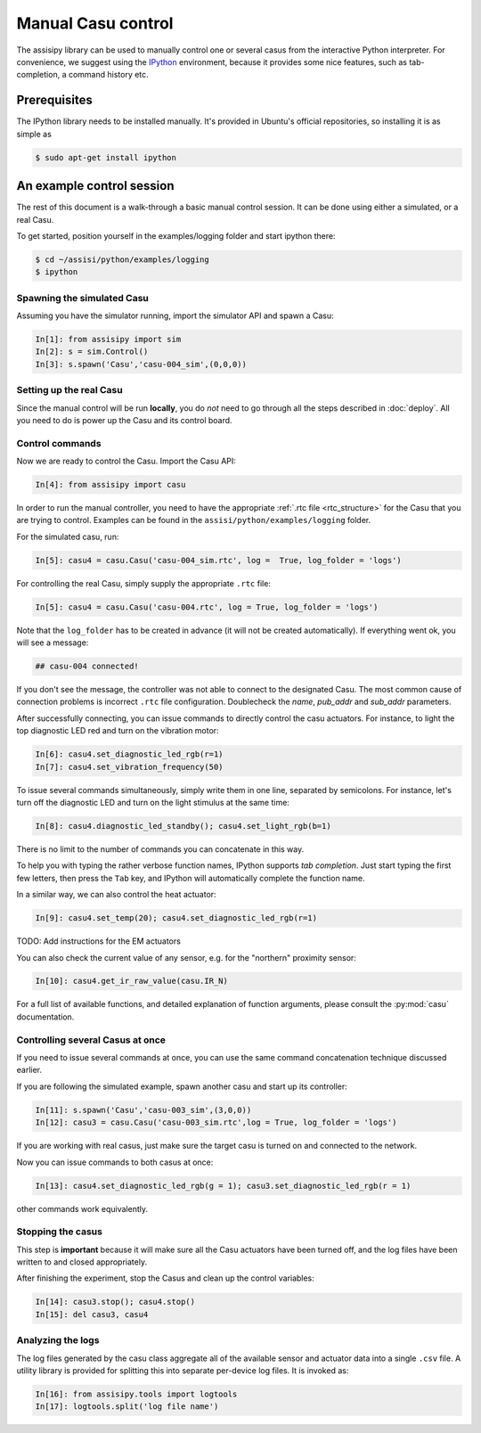 Manual Casu control
===================

The assisipy library can be used to manually control one or several
casus from the interactive Python interpreter. For convenience, we
suggest using the `IPython <http://ipython.org>`_ environment, because it provides some nice
features, such as tab-completion, a command history etc.

Prerequisites
-------------

The IPython library needs to be installed manually. It's provided in
Ubuntu's official repositories, so installing it is as simple as

.. code-block:: console

   $ sudo apt-get install ipython


An example control session
--------------------------

The rest of this document is a walk-through a basic manual control
session. It can be done using either a simulated, or a real Casu. 

To get started, position yourself in the examples/logging folder and
start ipython there:

.. code-block:: console

   $ cd ~/assisi/python/examples/logging
   $ ipython


Spawning the simulated Casu
~~~~~~~~~~~~~~~~~~~~~~~~~~~

Assuming you have the simulator running, import the simulator
API and spawn a Casu:

.. code-block:: ipython

   In[1]: from assisipy import sim
   In[2]: s = sim.Control()
   In[3]: s.spawn('Casu','casu-004_sim',(0,0,0))
   
Setting up the real Casu
~~~~~~~~~~~~~~~~~~~~~~~~

Since the manual control will be run **locally**, you do *not* need to
go through all the steps described in :doc:`deploy`. All you need to
do is power up the Casu and its control board.

Control commands
~~~~~~~~~~~~~~~~

Now we are ready to control the Casu. Import the Casu API:

.. code-block:: ipython

   In[4]: from assisipy import casu

In order to run the manual controller, you need to have the
appropriate :ref:`.rtc file <rtc_structure>` for the Casu that you
are trying to control. Examples can be found in the
``assisi/python/examples/logging`` folder.

For the simulated casu, run:

.. code-block:: ipython

   In[5]: casu4 = casu.Casu('casu-004_sim.rtc', log =  True, log_folder = 'logs')
   
For controlling the real Casu, simply supply the appropriate ``.rtc``
file:

.. code-block:: ipython

   In[5]: casu4 = casu.Casu('casu-004.rtc', log = True, log_folder = 'logs')

Note that the ``log_folder`` has to be created in advance (it will not
be created automatically). If everything went ok, you will see a message:

.. code-block:: ipython

   ## casu-004 connected!

If you don't see the message, the controller was not able to connect
to the designated Casu. The most common cause of connection problems
is incorrect ``.rtc`` file configuration. Doublecheck the `name`, `pub_addr`
and `sub_addr` parameters.

After successfully connecting, you can issue commands to directly control the casu actuators. For
instance, to light the top diagnostic LED red and turn on the vibration motor:

.. code-block:: ipython

   In[6]: casu4.set_diagnostic_led_rgb(r=1)
   In[7]: casu4.set_vibration_frequency(50)

To issue several commands simultaneously, simply write them in one
line, separated by semicolons. For instance, let's turn off the
diagnostic LED and turn on the light stimulus at the same time:

.. code-block:: ipython

   In[8]: casu4.diagnostic_led_standby(); casu4.set_light_rgb(b=1)

There is no limit to the number of commands you can concatenate in
this way.

To help you with typing the rather verbose function names, IPython
supports *tab completion*. Just start typing the first few
letters, then press the ``Tab`` key, and IPython will automatically
complete the function name.

In a similar way, we can also control the heat actuator:

.. code-block:: ipython

   In[9]: casu4.set_temp(20); casu4.set_diagnostic_led_rgb(r=1)


TODO: Add instructions for the EM actuators

You can also check the current value of any sensor, e.g. for the
"northern" proximity sensor:

.. code-block:: ipython

   In[10]: casu4.get_ir_raw_value(casu.IR_N)

For a full list of available functions, and detailed explanation of
function arguments, please consult the :py:mod:`casu` documentation.

Controlling several Casus at once
~~~~~~~~~~~~~~~~~~~~~~~~~~~~~~~~~

If you need to issue several commands at once, you can use the same
command concatenation technique discussed earlier.

If you are following the simulated example, spawn another casu and
start up its controller:

.. code-block:: ipython

   In[11]: s.spawn('Casu','casu-003_sim',(3,0,0))
   In[12]: casu3 = casu.Casu('casu-003_sim.rtc',log = True, log_folder = 'logs')

If you are working with real casus, just make sure the target casu is turned on and
connected to the network.

Now you can issue commands to both casus at once:

.. code-block:: ipython

   In[13]: casu4.set_diagnostic_led_rgb(g = 1); casu3.set_diagnostic_led_rgb(r = 1)

other commands work equivalently.

Stopping the casus
~~~~~~~~~~~~~~~~~~

This step is **important** because it will make sure all the Casu
actuators have been turned off, and the log files have been written to
and closed appropriately.

After finishing the experiment, stop the Casus and clean up the
control variables:

.. code-block:: ipython

   In[14]: casu3.stop(); casu4.stop()
   In[15]: del casu3, casu4

Analyzing the logs
~~~~~~~~~~~~~~~~~~

The log files generated by the casu class aggregate all of the
available sensor and actuator data into a single ``.csv`` file. A
utility library is provided for splitting this into separate
per-device log files. It is invoked as:

.. code-block:: ipython
   
   In[16]: from assisipy.tools import logtools
   In[17]: logtools.split('log file name')

